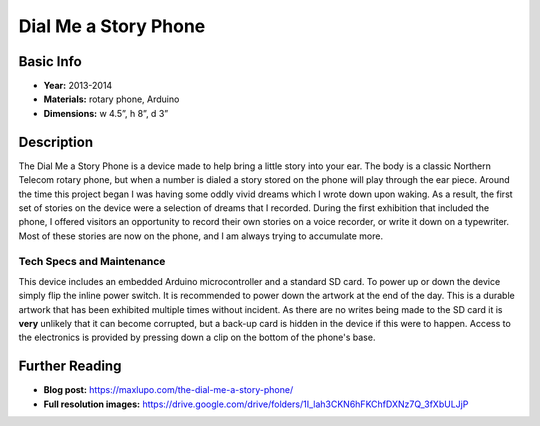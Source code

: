 Dial Me a Story Phone
*********************
.. image:: ./images/Dial_Me_a_story.jpg
    :width: 650px

Basic Info
==========
- **Year:** 2013-2014
- **Materials:** rotary phone, Arduino
- **Dimensions:**  w 4.5”, h 8”, d 3”

Description
===========
The Dial Me a Story Phone is a device made to help bring a little story into your ear. The body is a classic Northern Telecom rotary phone, but when a number is dialed a story stored on the phone will play through the ear piece. Around the time this project began I was having some oddly vivid dreams which I wrote down upon waking. As a result, the first set of stories on the device were a selection of dreams that I recorded. During the first exhibition that included the phone, I offered visitors an opportunity to record their own stories on a voice recorder, or write it down on a typewriter. Most of these stories are now on the phone, and I am always trying to accumulate more.

.. raw:: html

    <iframe width="560" height="315" src="https://www.youtube-nocookie.com/embed/fHtOo81_-xk?rel=0" frameborder="0" allow="autoplay; encrypted-media" allowfullscreen></iframe>


Tech Specs and Maintenance
------------------------------
This device includes an embedded Arduino microcontroller and a standard SD card. To power up or down the device simply flip the inline power switch. It is recommended to power down the artwork at the end of the day. This is a durable artwork that has been exhibited multiple times without incident. As there are no writes being made to the SD card it is **very** unlikely that it can become corrupted, but a back-up card is hidden in the device if this were to happen. Access to the electronics is provided by pressing down a clip on the bottom of the phone's base.

Further Reading
==================
- **Blog post:** https://maxlupo.com/the-dial-me-a-story-phone/
- **Full resolution images:** https://drive.google.com/drive/folders/1I_lah3CKN6hFKChfDXNz7Q_3fXbULJjP
